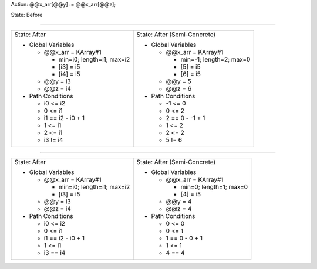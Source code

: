 Action: @@x_arr[@@y] := @@x_arr[@@z];

State: Before



----

+---------------------------------+---------------------------------+
|                                 |                                 |
| State: After                    | State: After (Semi-Concrete)    |
|                                 |                                 |
| * Global Variables              | * Global Variables              |
|                                 |                                 |
|   * @@x_arr = KArray#1          |   * @@x_arr = KArray#1          |
|                                 |                                 |
|     * min=i0; length=i1; max=i2 |     * min=-1; length=2; max=0   |
|                                 |                                 |
|     * [i3] = i5                 |     * [5] = i5                  |
|                                 |                                 |
|     * [i4] = i5                 |     * [6] = i5                  |
|                                 |                                 |
|   * @@y = i3                    |   * @@y = 5                     |
|                                 |                                 |
|   * @@z = i4                    |   * @@z = 6                     |
|                                 |                                 |
| * Path Conditions               | * Path Conditions               |
|                                 |                                 |
|   * i0 <= i2                    |   * -1 <= 0                     |
|                                 |                                 |
|   * 0 <= i1                     |   * 0 <= 2                      |
|                                 |                                 |
|   * i1 == i2 - i0 + 1           |   * 2 == 0 - -1 + 1             |
|                                 |                                 |
|   * 1 <= i1                     |   * 1 <= 2                      |
|                                 |                                 |
|   * 2 <= i1                     |   * 2 <= 2                      |
|                                 |                                 |
|   * i3 != i4                    |   * 5 != 6                      |
|                                 |                                 |
+---------------------------------+---------------------------------+

----

+---------------------------------+---------------------------------+
|                                 |                                 |
| State: After                    | State: After (Semi-Concrete)    |
|                                 |                                 |
| * Global Variables              | * Global Variables              |
|                                 |                                 |
|   * @@x_arr = KArray#1          |   * @@x_arr = KArray#1          |
|                                 |                                 |
|     * min=i0; length=i1; max=i2 |     * min=0; length=1; max=0    |
|                                 |                                 |
|     * [i3] = i5                 |     * [4] = i5                  |
|                                 |                                 |
|   * @@y = i3                    |   * @@y = 4                     |
|                                 |                                 |
|   * @@z = i4                    |   * @@z = 4                     |
|                                 |                                 |
| * Path Conditions               | * Path Conditions               |
|                                 |                                 |
|   * i0 <= i2                    |   * 0 <= 0                      |
|                                 |                                 |
|   * 0 <= i1                     |   * 0 <= 1                      |
|                                 |                                 |
|   * i1 == i2 - i0 + 1           |   * 1 == 0 - 0 + 1              |
|                                 |                                 |
|   * 1 <= i1                     |   * 1 <= 1                      |
|                                 |                                 |
|   * i3 == i4                    |   * 4 == 4                      |
|                                 |                                 |
+---------------------------------+---------------------------------+
